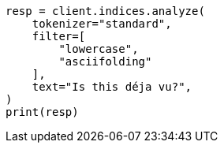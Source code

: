 // This file is autogenerated, DO NOT EDIT
// analysis/testing.asciidoc:62

[source, python]
----
resp = client.indices.analyze(
    tokenizer="standard",
    filter=[
        "lowercase",
        "asciifolding"
    ],
    text="Is this déja vu?",
)
print(resp)
----
